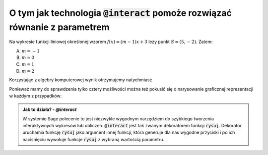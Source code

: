 O tym jak technologia :code:`@interact` pomoże rozwiązać równanie z parametrem
------------------------------------------------------------------------------

Na wykresie funkcji liniowej określonej wzorem :math:`f(x)=(m-1)x +3`
leży punkt :math:`S = (5,-2)`. Zatem:

A. :math:`m=-1`
#. :math:`m=0`
#. :math:`m=1`
#. :math:`m=2`


Korzystając z algebry komputerowej wynik otrzymujemy natychmiast:

.. sagecellserver::

   var('x,y,m')
   rownanie = y == (m-1)*x+3
   show(rownanie)
   show(rownanie.subs({x:5,y:-2}).solve(m))


.. only:: latex

    Otrzymujemy :math:`m=1`
    

Ponieważ mamy do sprawdzenia tylko cztery możliwości można też pokusić
się o narysowanie graficznej reprezentacji w każdym z przypadków:


.. sagecellserver::

   var('x,y,m')
   rownanie = y == (m-1)*x+3
   @interact
   def rysuj(m_=[1,2,-1,0]):
        p = point((5,-2),size=20,color='red')
        p+=implicit_plot(rownanie.subs({m:m_}),(x,-10,10),(y,-10,10))
        p.show(figsize=4,aspect_ratio=1) 


.. admonition:: Jak to działa? - `@interact`

   W systemie Sage polecenie to jest niezwykle wygodnym narzędziem do
   szybkiego tworzenia interaktywnych wykresów lub
   obliczeń. :code:`@interact` jest tak zwanym dekoratorem funkcji
   :code:`rysuj`. Dekorator uruchamia funkcję :code:`rysuj` jako
   argument innej funkcji, która generuje dla nas wygodne przyciski i
   po ich nacisnięciu wywołuje funkcje :code:`rysuj` z wybraną
   wartością parametru.

